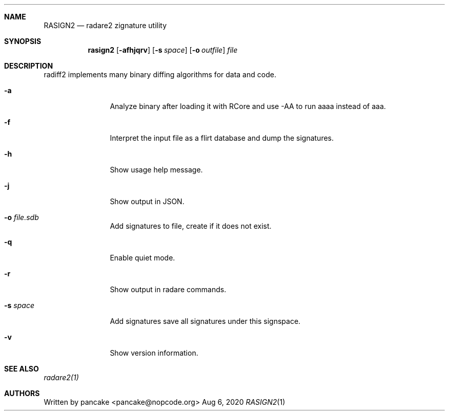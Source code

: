 .Dd Aug 6, 2020
.Dt RASIGN2 1
.Sh NAME
.Nm RASIGN2
.Nd radare2 zignature utility
.Sh SYNOPSIS
.Nm rasign2
.Op Fl afhjqrv
.Op Fl s Ar space
.Op Fl o Ar outfile
.Ar file
.Sh DESCRIPTION
radiff2 implements many binary diffing algorithms for data and code.
.Pp
.Bl -tag -width Fl
.It Fl a
Analyze binary after loading it with RCore and use -AA to run aaaa instead of aaa.
.It Fl f
Interpret the input file as a flirt database and dump the signatures.
.It Fl h
Show usage help message.
.It Fl j
Show output in JSON.
.It Fl o Ar file.sdb
Add signatures to file, create if it does not exist.
.It Fl q
Enable quiet mode.
.It Fl r
Show output in radare commands.
.It Fl s Ar space
Add signatures save all signatures under this signspace.
.It Fl v
Show version information.
.El
.Sh SEE ALSO
.Pp
.Xr radare2(1)
.Sh AUTHORS
.Pp
Written by pancake <pancake@nopcode.org>
